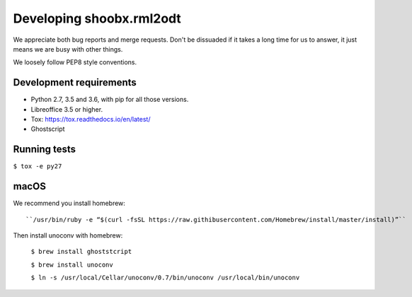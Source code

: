 Developing shoobx.rml2odt
=========================

We appreciate both bug reports and merge requests. Don't be dissuaded if
it takes a long time for us to answer, it just means we are busy with other
things.

We loosely follow PEP8 style conventions.


Development requirements
------------------------

* Python 2.7, 3.5 and 3.6, with pip for all those versions.

* Libreoffice 3.5 or higher.

* Tox: https://tox.readthedocs.io/en/latest/

* Ghostscript


Running tests
-------------

``$ tox -e py27``


macOS
-----

We recommend you install homebrew::

    ``/usr/bin/ruby -e “$(curl -fsSL https://raw.githibusercontent.com/Homebrew/install/master/install)”``

Then install unoconv with homebrew:

    ``$ brew install ghoststcript``

    ``$ brew install unoconv``

    ``$ ln -s /usr/local/Cellar/unoconv/0.7/bin/unoconv /usr/local/bin/unoconv``

